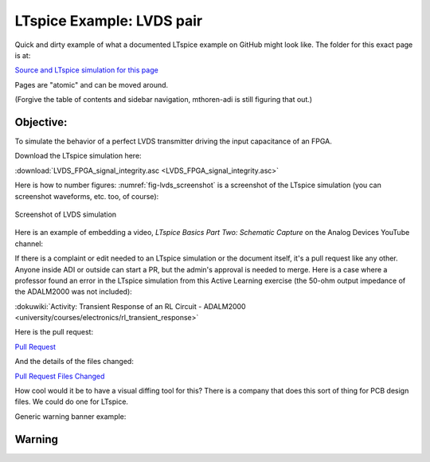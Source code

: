 LTspice Example: LVDS pair
===============================================================================

Quick and dirty example of what a documented LTspice example on GitHub might look like. The folder for this exact page is at:

`Source and LTspice simulation for this page <https://github.com/mthoren-adi/documentation/tree/main/docs/ltspice_examples/lvds_pair>`__

Pages are "atomic" and can be moved around.

(Forgive the table of contents and sidebar navigation, mthoren-adi is still figuring that out.)



Objective:
----------

To simulate the behavior of a perfect LVDS transmitter driving the input capacitance of an FPGA.

Download the LTspice simulation here:

:download:`LVDS_FPGA_signal_integrity.asc <LVDS_FPGA_signal_integrity.asc>`

Here is how to number figures: :numref:`fig-lvds_screenshot` is a screenshot of the LTspice simulation (you can screenshot waveforms, etc. too, of course):


.. _fig-lvds_screenshot:

.. figure:: lvds_pair_ltspice_screenshot.png
   :align: center
   :width: 600

   Screenshot of LVDS simulation


Here is an example of embedding a video, *LTspice Basics Part Two: Schematic Capture* on the Analog Devices YouTube channel:

.. video:: https://www.youtube.com/watch?v=SFNWHovqf8w



If there is a complaint or edit needed to an LTspice simulation or the document itself, it's a pull request like any other. Anyone inside ADI or outside can start a PR, but the admin's approval is needed to merge. Here is a case where a professor found an error in the LTspice simulation from this Active Learning exercise (the 50-ohm output impedance of the ADALM2000 was not included):

:dokuwiki:`Activity: Transient Response of an RL Circuit - ADALM2000 <university/courses/electronics/rl_transient_response>`

Here is the pull request:

`Pull Request <https://github.com/analogdevicesinc/education_tools/pull/49/>`_

And the details of the files changed:

`Pull Request Files Changed <https://github.com/analogdevicesinc/education_tools/pull/49/files>`_

How cool would it be to have a visual diffing tool for this? There is a company that does this sort of thing for PCB design files. We could do one for LTspice.


Generic warning banner example:

Warning
-------------------------------------------------------------------------------

.. esd-warning::
